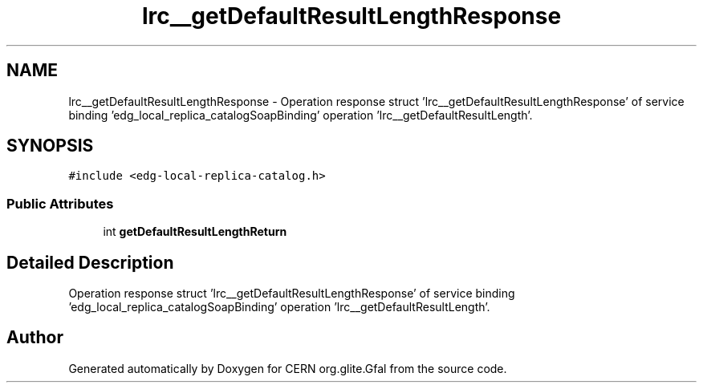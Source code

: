 .TH "lrc__getDefaultResultLengthResponse" 3 "12 Apr 2011" "Version 1.90" "CERN org.glite.Gfal" \" -*- nroff -*-
.ad l
.nh
.SH NAME
lrc__getDefaultResultLengthResponse \- Operation response struct 'lrc__getDefaultResultLengthResponse' of service binding 'edg_local_replica_catalogSoapBinding' operation 'lrc__getDefaultResultLength'.  

.PP
.SH SYNOPSIS
.br
.PP
\fC#include <edg-local-replica-catalog.h>\fP
.PP
.SS "Public Attributes"

.in +1c
.ti -1c
.RI "int \fBgetDefaultResultLengthReturn\fP"
.br
.in -1c
.SH "Detailed Description"
.PP 
Operation response struct 'lrc__getDefaultResultLengthResponse' of service binding 'edg_local_replica_catalogSoapBinding' operation 'lrc__getDefaultResultLength'. 
.PP


.SH "Author"
.PP 
Generated automatically by Doxygen for CERN org.glite.Gfal from the source code.
